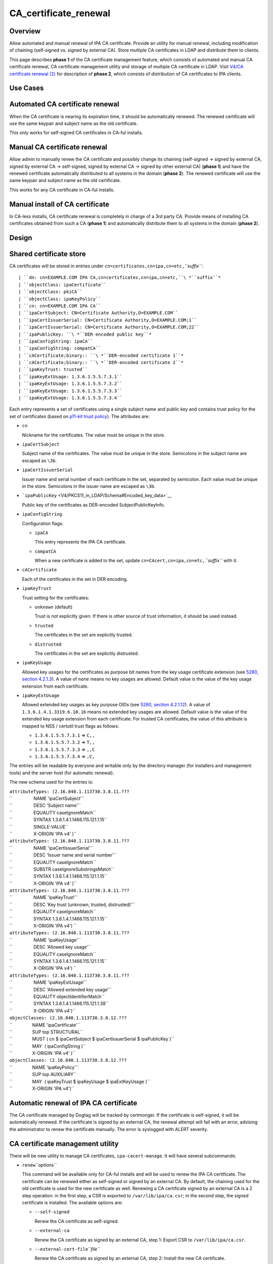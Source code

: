 CA_certificate_renewal
======================

Overview
--------

Allow automated and manual renewal of IPA CA certificate. Provide an
utility for manual renewal, including modification of chaining
(self-signed vs. signed by external CA). Store multiple CA certificates
in LDAP and distribute them to clients.

This page describes **phase 1** of the CA certificate management
feature, which consists of automated and manual CA certificate renewal,
CA certificate management utility and storage of multiple CA certificate
in LDAP. Visit `V4/CA certificate renewal
(2) <V4/CA_certificate_renewal_(2)>`__ for description of **phase 2**,
which consists of distribution of CA certificates to IPA clients.



Use Cases
---------



Automated CA certificate renewal
----------------------------------------------------------------------------------------------

When the CA certificate is nearing its expiration time, it should be
automatically renewed. The renewed certificate will use the same keypair
and subject name as the old certificate.

This only works for self-signed CA certificates in CA-ful installs.



Manual CA certificate renewal
----------------------------------------------------------------------------------------------

Allow admin to manually renew the CA certificate and possibly change its
chaining (self-signed → signed by external CA, signed by external CA →
self-signed, signed by external CA → signed by other external CA)
(**phase 1**) and have the renewed certificate automatically distributed
to all systems in the domain (**phase 2**). The renewed certificate will
use the same keypair and subject name as the old certificate.

This works for any CA certificate in CA-ful installs.



Manual install of CA certificate
----------------------------------------------------------------------------------------------

In CA-less installs, CA certificate renewal is completely in charge of a
3rd party CA. Provide means of installing CA certificates obtained from
such a CA (**phase 1**) and automatically distribute them to all systems
in the domain (**phase 2**).

Design
------



Shared certificate store
----------------------------------------------------------------------------------------------

CA certificates will be stored in entries under
``cn=certificates,cn=ipa,cn=etc,``\ *``suffix``*:

::

   | ``dn: cn=EXAMPLE.COM IPA CA,cn=certificates,cn=ipa,cn=etc,``\ *``suffix``*
   | ``objectClass: ipaCertificate``
   | ``objectClass: pkiCA``
   | ``objectClass: ipaKeyPolicy``
   | ``cn: cn=EXAMPLE.COM IPA CA``
   | ``ipaCertSubject: CN=Certificate Authority,O=EXAMPLE.COM``
   | ``ipaCertIssuerSerial: CN=Certificate Authority,O=EXAMPLE.COM;1``
   | ``ipaCertIssuerSerial: CN=Certificate Authority,O=EXAMPLE.COM;22``
   | ``ipaPublicKey: ``\ *``DER-encoded public key``*
   | ``ipaConfigString: ipaCA``
   | ``ipaConfigString: compatCA``
   | ``cACertificate;binary:: ``\ *``DER-encoded certificate 1``*
   | ``cACertificate;binary:: ``\ *``DER-encoded certificate 2``*
   | ``ipaKeyTrust: trusted``
   | ``ipaKeyExtUsage: 1.3.6.1.5.5.7.3.1``
   | ``ipaKeyExtUsage: 1.3.6.1.5.5.7.3.2``
   | ``ipaKeyExtUsage: 1.3.6.1.5.5.7.3.3``
   | ``ipaKeyExtUsage: 1.3.6.1.5.5.7.3.4``

Each entry represents a set of certificates using a single subject name
and public key and contains trust policy for the set of certificates
(based on `p11-kit trust
policy <http://p11-glue.freedesktop.org/doc/storing-trust-policy/index.html>`__).
The attributes are:

-  ``cn``

   Nickname for the certificates. The value must be unique in the store.

-  ``ipaCertSubject``

   Subject name of the certificates. The value must be unique in the
   store. Semicolons in the subject name are escaped as ``\3b``.

-  ``ipaCertIssuerSerial``

   Issuer name and serial number of each certificate in the set,
   separated by semicolon. Each value must be unique in the store.
   Semicolons in the issuer name are escaped as ``\3b``.

-  ```ipaPublicKey`` <V4/PKCS11_in_LDAP/Schema#Encoded_key_data>`__

   Public key of the certificates as DER-encoded SubjectPublicKeyInfo.

-  ``ipaConfigString``

   Configuration flags:

   -  ``ipaCA``

      This entry represents the IPA CA certificate.

   -  ``compatCA``

      When a new certificate is added to the set, update
      ``cn=CAcert,cn=ipa,cn=etc,``\ *``suffix``* with it.

-  ``cACertificate``

   Each of the certificates in the set in DER encoding.

-  ``ipaKeyTrust``

   Trust setting for the certificates:

   -  ``unknown`` (default)

      Trust is not explicitly given. If there is other source of trust
      information, it should be used instead.

   -  ``trusted``

      The certificates in the set are explicitly trusted.

   -  ``distrusted``

      The certificates in the set are explicitly distrusted.

-  ``ipaKeyUsage``

   Allowed key usages for the certificates as purpose bit names from the
   key usage certificate extension (see `5280, section
   4.2.1.3 <http://tools.ietf.org/html/rfc5280#section-4.2.1.3%7CRFC>`__).
   A value of ``none`` means no key usages are allowed. Default value is
   the value of the key usage extension from each certificate.

-  ``ipaKeyExtUsage``

   Allowed extended key usages as key purpose OIDs (see `5280, section
   4.2.1.12 <http://tools.ietf.org/html/rfc5280#section-4.2.1.12%7CRFC>`__).
   A value of ``1.3.6.1.4.1.3319.6.10.16`` means no extended key usages
   are allowed. Default value is the value of the extended key usage
   extension from each certificate.
   For trusted CA certificates, the value of this attribute is mapped to
   NSS / certutil trust flags as follows:

   -  ``1.3.6.1.5.5.7.3.1`` ⇒ ``C,,``
   -  ``1.3.6.1.5.5.7.3.2`` ⇒ ``T,,``
   -  ``1.3.6.1.5.5.7.3.3`` ⇒ ``,,C``
   -  ``1.3.6.1.5.5.7.3.4`` ⇒ ``,C,``

The entries will be readable by everyone and writable only by the
directory manager (for installers and management tools) and the server
host (for automatic renewal).

The new schema used for the entries is:

| ``attributeTypes: (2.16.840.1.113730.3.8.11.???``
| ``                 NAME 'ipaCertSubject'``
| ``                 DESC 'Subject name'``
| ``                 EQUALITY caseIgnoreMatch``
| ``                 SYNTAX 1.3.6.1.4.1.1466.115.121.1.15``
| ``                 SINGLE-VALUE``
| ``                 X-ORIGIN 'IPA v4' )``
| ``attributeTypes: (2.16.840.1.113730.3.8.11.???``
| ``                 NAME 'ipaCertIssuerSerial'``
| ``                 DESC 'Issuer name and serial number'``
| ``                 EQUALITY caseIgnoreMatch``
| ``                 SUBSTR caseIgnoreSubstringsMatch``
| ``                 SYNTAX 1.3.6.1.4.1.1466.115.121.1.15``
| ``                 X-ORIGIN 'IPA v4' )``
| ``attributeTypes: (2.16.840.1.113730.3.8.11.???``
| ``                 NAME 'ipaKeyTrust'``
| ``                 DESC 'Key trust (unknown, trusted, distrusted)'``
| ``                 EQUALITY caseIgnoreMatch``
| ``                 SYNTAX 1.3.6.1.4.1.1466.115.121.1.15``
| ``                 X-ORIGIN 'IPA v4') ``
| ``attributeTypes: (2.16.840.1.113730.3.8.11.???``
| ``                 NAME 'ipaKeyUsage'``
| ``                 DESC 'Allowed key usage'``
| ``                 EQUALITY caseIgnoreMatch``
| ``                 SYNTAX 1.3.6.1.4.1.1466.115.121.1.15``
| ``                 X-ORIGIN 'IPA v4') ``
| ``attributeTypes: (2.16.840.1.113730.3.8.11.???``
| ``                 NAME 'ipaKeyExtUsage'``
| ``                 DESC 'Allowed extended key usage'``
| ``                 EQUALITY objectIdentifierMatch``
| ``                 SYNTAX 1.3.6.1.4.1.1466.115.121.1.38``
| ``                 X-ORIGIN 'IPA v4')``
| ``objectClasses: (2.16.840.1.113730.3.8.12.???``
| ``                NAME 'ipaCertificate'``
| ``                SUP top STRUCTURAL``
| ``                MUST ( cn $ ipaCertSubject $ ipaCertIssuerSerial $ ipaPublicKey )``
| ``                MAY  ( ipaConfigString )``
| ``                X-ORIGIN 'IPA v4' )``
| ``objectClasses: (2.16.840.1.113730.3.8.12.???``
| ``                NAME 'ipaKeyPolicy'``
| ``                SUP top AUXILIARY``
| ``                MAY  ( ipaKeyTrust $ ipaKeyUsage $ ipaExtKeyUsage )``
| ``                X-ORIGIN 'IPA v4')``



Automatic renewal of IPA CA certificate
----------------------------------------------------------------------------------------------

The CA certificate managed by Dogtag will be tracked by certmonger. If
the certificate is self-signed, it will be automatically renewed. If the
certificate is signed by an external CA, the renewal attempt will fail
with an error, advising the administrator to renew the certificate
manually. The error is syslogged with ALERT severity.



CA certificate management utility
----------------------------------------------------------------------------------------------

There will be new utility to manage CA certificates,
``ipa-cacert-manage``. It will have several subcommands:

-  ``renew``\ *``options``*

   This command will be available only for CA-ful installs and will be
   used to renew the IPA CA certificate. The certificate can be renewed
   either as self-signed or signed by an external CA. By default, the
   chaining used for the old certificate is used for the new certificate
   as well. Renewing a CA certificate signed by an external CA is a 2
   step operation: in the first step, a CSR is exported to
   ``/var/lib/ipa/ca.csr``; in the second step, the signed certificate
   is installed.
   The available options are:

   -  ``--self-signed``

      Renew the CA certificate as self-signed.

   -  ``--external-ca``

      Renew the CA certificate as signed by an external CA, step 1:
      Export CSR to ``/var/lib/ipa/ca.csr``.

   -  ``--external-cert-file``\ *``file``*

      Renew the CA certificate as signed by an external CA, step 2:
      Install the new CA certificate.

   -  ``--password``\ *``password``*

      Directory manager password. Required for external CA renewal step
      2.

-  ``install``\ *``options``*\  \ *``file``*

   Install CA certificate from a PEM file.
   The available options are:

   -  ``-n``\ *``nickname``*, ``--nickname``\ *``nickname``*

      Nickname for the certificate.

   -  ``-t``\ *``flags``*, ``--trust-flags``\ *``flags``*

      Trust flags for the certificate in NSS / certutil format.



Client certificate update utility
----------------------------------------------------------------------------------------------

There will be new utility, ``ipa-certupdate``, for updating CA
certificates on clients with up-to-date data from LDAP. Until **phase
2** is complete, running it manually will be the only way to update the
CA certificates after installation.

Implementation
--------------

In CA-ful installs, CA certificate renewal is handled by certmonger.
Automatic renewal is handled by certmonger itself. In manual renewal,
``ipa-cacert-manage`` resubmits the certmonger request for the CA
certificate. If the CA certificate is self-signed, the request is
submitted directly to Dogtag. If the CA certificate is signed by an
external CA, ``ipa-cacert-manage`` exports the CSR created by certmonger
to ``/var/lib/ipa/ca.csr`` in the first step. In the seconds step, it
updates ``cn=ca_renewal,cn=ipa,cn=etc,``\ *``suffix``* so that the new
CA certificate can be picked up by certmonger and resubmits the
certmonger request. In the post-save command of the certmonger request,
the renewed CA certificate is added to
``cn=certificates,cn=ipa,cn=etc,``\ *``suffix``*.

When installing new CA certificate manually, ``ipa-cacert-manage`` adds
the certificate directly to
``cn=certificates,cn=ipa,cn=etc,``\ *``suffix``*.

When a CA certificate is renewed, its previous version is not removed to
allow rollover.



Feature Management
------------------

UI

N/A

CLI

See `design <#CA_certificate_management_utility>`__.

Installers
----------------------------------------------------------------------------------------------

N/A

Upgrade
-------

Old clients will look for IPA CA certificate in
``cn=CAcert,cn=ipa,cn=etc,``\ *``suffix``*. A copy of the most recent
IPA CA certificate needs to be maintained in this entry for
compatibility with old clients.

Old servers do not have
``cn=certificates,cn=ipa,cn=etc,``\ *``suffix``*. Client installer has
to look for CA certificates both in this entry and in
``cn=CAcert,cn=ipa,cn=etc,``\ *``suffix``* for compatibility with old
servers.



How to Test
-----------



Automated CA certificate renewal
----------------------------------------------------------------------------------------------

#. Install IPA server with CA (either self-signed or signed by external
   CA)
#. Get the expiration date of the IPA CA certificate:

      ::

         # getcert list -d /etc/pki/pki-tomcat/alias -n 'caSigningCert cert-pki-ca'

#. Move system time 3 weeks before the expiration date
#. Check the status of the certmonger request:

      ::

         # getcert list -d /etc/pki/pki-tomcat/alias -n 'caSigningCert cert-pki-ca'

#. If the IPA CA was installed self-signed:

   #. Wait for the certmonger request to complete, it should end up with
      MONITORING status
   #. Check that the renewed CA certificate was added to the LDAP
      certificate store and to the ``/etc/pki/pki-tomcat/alias`` NSS
      database

#. If the IPA CA was installed signed by external CA:

   #. Wait for the certmonger request to complete, it should end up with
      CA_WORKING status
   #. Check that an error was syslogged with ALERT severity



Manual CA certificate renewal
----------------------------------------------------------------------------------------------

#. Install IPA server with CA (either self-signed or signed by external
   CA)
#. To renew the IPA CA certificate as self-signed:

   #. Run ``ipa-cacert-manage renew``, if the IPA CA was not installed
      self-signed, add the ``--self-signed`` option
   #. Wait for the command to complete
   #. Check that the renewed CA certificate was added to the LDAP
      certificate store and to the ``/etc/pki/pki-tomcat/alias`` NSS
      database

#. To renew the IPA CA certificate as signed by external CA:

   #. Run ``ipa-cacert-manage renew``, if the IPA CA was not installed
      signed by external CA, add the ``--external-ca`` option
   #. The command will produce a CSR file at ``/var/lib/ipa/ca.csr``
   #. Sign the CSR file with the external CA to get the renewed CA
      certificate
   #. Run ``ipa-cacert-manage renew``, specify the renewed CA
      certificate and external CA certificate chain files in the
      ``--external-cert-file`` option
   #. Wait for the command to complete
   #. Check that the renewed CA certificate and the external CA
      certificate were added to the LDAP certificate store and to the
      ``/etc/pki/pki-tomcat/alias`` NSS database



Manual install of CA certificate
----------------------------------------------------------------------------------------------

#. Install IPA server
#. Run ``ipa-cacert-manage install`` to install the CA certificate
#. Check that the certificate was added to the LDAP certificate store



Manual update of local CA certificate files
----------------------------------------------------------------------------------------------

#. Install IPA server(s) and possibly client(s)
#. Renew or install CA certificate(s)
#. Run ``ipa-certupdate`` on either a server or a client
#. Check that the ``/etc/ipa/nssdb`` and ``/etc/pki/nssdb`` NSS
   databases and the ``/etc/ipa/ca.crt`` file were updated with CA
   certificates from the LDAP certificate store
#. If on a server, additionaly check that the
   ``/etc/dirsrv/slapd-REALM`` and ``/etc/httpd/alias`` NSS databases
   and the ``/usr/share/ipa/html/ca.crt`` file were updated as well
#. If on a server with a CA, additionaly check that the
   ``/etc/pki/pki-tomcat/alias`` NSS database was updated as well



Test Plan
---------

TODO



RFE Author
----------

`Jan Cholasta <User:Jcholast>`__
